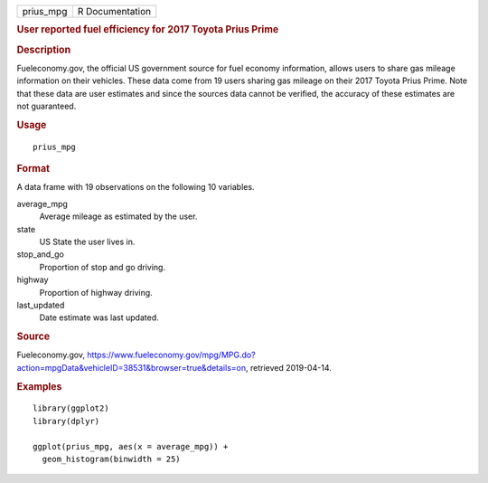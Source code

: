 .. container::

   .. container::

      ========= ===============
      prius_mpg R Documentation
      ========= ===============

      .. rubric:: User reported fuel efficiency for 2017 Toyota Prius
         Prime
         :name: user-reported-fuel-efficiency-for-2017-toyota-prius-prime

      .. rubric:: Description
         :name: description

      Fueleconomy.gov, the official US government source for fuel
      economy information, allows users to share gas mileage information
      on their vehicles. These data come from 19 users sharing gas
      mileage on their 2017 Toyota Prius Prime. Note that these data are
      user estimates and since the sources data cannot be verified, the
      accuracy of these estimates are not guaranteed.

      .. rubric:: Usage
         :name: usage

      ::

         prius_mpg

      .. rubric:: Format
         :name: format

      A data frame with 19 observations on the following 10 variables.

      average_mpg
         Average mileage as estimated by the user.

      state
         US State the user lives in.

      stop_and_go
         Proportion of stop and go driving.

      highway
         Proportion of highway driving.

      last_updated
         Date estimate was last updated.

      .. rubric:: Source
         :name: source

      Fueleconomy.gov,
      https://www.fueleconomy.gov/mpg/MPG.do?action=mpgData&vehicleID=38531&browser=true&details=on,
      retrieved 2019-04-14.

      .. rubric:: Examples
         :name: examples

      ::

         library(ggplot2)
         library(dplyr)

         ggplot(prius_mpg, aes(x = average_mpg)) +
           geom_histogram(binwidth = 25)
